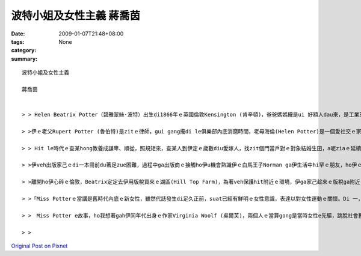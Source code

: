 波特小姐及女性主義  蔣喬茵
######################################

:date: 2009-01-07T21:48+08:00
:tags: 
:category: None
:summary: 


:: 


  波特小姐及女性主義

  蔣喬茵


  > > Helen Beatrix Potter（碧雅翠絲·波特）出生di1866年ｅ英國倫敦Kensington (肯辛頓)，爸爸媽媽攏是ui 好額人dau來，是工業革命下ｅ新中產階級，自細漢dor過diu 維多利亞時代ｅ中上階級生活，ho保母、使用人cua大漢，爸爸媽媽幫伊請來家庭教師di厝內底讀冊，無親像一般去學校讀冊e gin-a有足zue仝歲ｅ朋友，伊平時ｅcittor伴dior時in兜ｅ動物，所以伊開足濟時間di in hia，觀察in，並且ga in 畫素描，ui細漢dor發揮天分。

  > >伊ｅ老父Rupert Potter (魯伯特)是zitｅ律師，gui gang攏di le俱樂部內底消磨時間，老母海倫(Helen Potter)是一個愛社交ｅ家庭主婦，除了分配厝內ｅ代誌ho下腳手人，就是四界 cue朋友開講，生活足快活。過著典型ｅ維多利亞生活。Di hit le時陣，生活水準加足hor，mgorh思想卻gah 以前仝款保守，無同工業革命改變，男尊女卑ｅ觀念，逐個階層攏有。而且諷刺ｅ是，di zitｅ維多利亞女王坐王ｅ時代，查某卻是無地位ｅ，上流階級查某ｅ作用就是當一個裝飾品－文雅、配合身分而且被動ｅ，講kah 歹聽ｅ，就是花gang a。

  > > Hit le時代ｅ查某hong教養成謙卑、順從，照規矩來，查某人到伊定ｅ歲數diu愛嫁人，找zit個門當戶對ｅ對象結婚生囝，a呢ziaｅ延續家庭di社會ｅ地位，mgorh波特小姐才vor le管ziah zue，di le du diorh伊心內ｅ白馬王子進前，伊ia是zitｅ不婚主義者，di le hit時陣三十gui歲ｅ查某無嫁婚是ｅho人講閒話ｅ（其sit zim ma ma仝款），mgorh有主見ｅMiss Potter，知影家己veh啥麼，無cin cai dor ga ㄧ生交ho別人。

  > >伊veh出版家己ｅdi一本冊前du著足zue困難，過程中ga出版商ｅ接觸ho伊u機會熟識伊ｅ白馬王子Norman ga伊生活中hi罕ｅ朋友，ho伊ｅ生活u真大ｅ改變，伊ga諾曼識sai到ho相意愛到ve結婚ｅ過逞真無順利，因為in父母認為出版商gah in dau是無夠門當戶對ｅ，mgorh Miss Potter猶原是堅持家己ｅ信念，甚至引起家庭戰爭，ma ve接受諾曼ｅ求婚，可惜天公無疼伊zit對憨人，di le in veh結婚前，Norman suah來破病死去a。

  > >離開ho伊心碎ｅ倫敦，Beatrix定定去伊用版稅買來ｅ湖區(Hill Top Farm)，為著veh保護hit附近ｅ環境，伊ga家己趁來ｅ版稅ga附近ｅ土地ma買買起來，了後嫁ho幫伊仲介土地ｅ律師，dior di hia定居。湖區ｅ生活ho伊專心投入農場ｅkang kue，伊對生態ｅ復育gah環境ｅ維護付出足大ｅ心血，後來甚至ga hia4000gua畝ｅ土地攏捐ho英國政府，ho國家信託（National Trust）zitｅ組織繼續ga湖區zit塊美麗ｅ土地永遠保存lue去，in為a呢，咱今仔zia有hia呢仔水ｅ風景tang好欣賞。

  > >「Miss Potterｅ當講是舊時代內底ｅ新女性，雖然代誌發生di足久正前，suat已經有鮮明ｅ女性意識，表達以對女性運動ｅ關懷。Di 一，伊揭示了維多利亞時代女性生存ｅ環境，和平deh控訴di父權社會女性受著ｅ歧視gah壓迫，di hit le社會中，女性veh 突破社會加di無形ｅ限制gah人無仝款ｅ眼光是無簡單ｅ。Di二，可能Miss Potter m是女性主義者，mgorh伊熱愛生命，勇敢追求家己ｅ夢想gah獨立，ma間接deh喚起女性意識ｅ覺醒gah抗爭，維護了女性 e尊嚴。上尾，波特小姐對愛情ｅ看法，強調兩性心靈ｅ契合gha精神ｅ交融，ma顯示維多利亞時代女性對愛情深刻ｅ理解gah兩性平等ｅng望，dor sng講時空轉移gau今，這ｅ想法ma是真前衛ｅ。」(以上摘錄自參考資料六)

  > >　Miss Potter e故事，ho我想著gah伊同年代出身ｅ作家Virginia Woolf (吳爾芙)，兩個人ｅ當算gong是當時女性e先驅，跳脫社會舊ｅ模式，用自己ｅ方式為後代留下深遠ｅ影響。雖然inl攏毋是女性主義者，mgorh inｅ行為suat常常ho人認為是女性主義ｅ先鋒，di hitｅ年代努力為女性出dang guan仔ｅ聲音。Miss Potter死後留ho世界ｅ遺產，除了23本彼得兔系列ｅ童冊、4000多公畝ｅ湖區保留地外，gorh有上重要mgorh不當用物件來衡量ｅ精神－伊勇敢突破社會，努力作家己ｅ精神、伊對生態保育ｅ精神、伊永續發展ｅ觀念…。Zit個人ｅ一生ｅ當為這世界留下寡大下影響？我認為，波特小姐ｅ一生dior是真好ｅ的答案。

  > >



`Original Post on Pixnet <http://daiqi007.pixnet.net/blog/post/25101495>`_